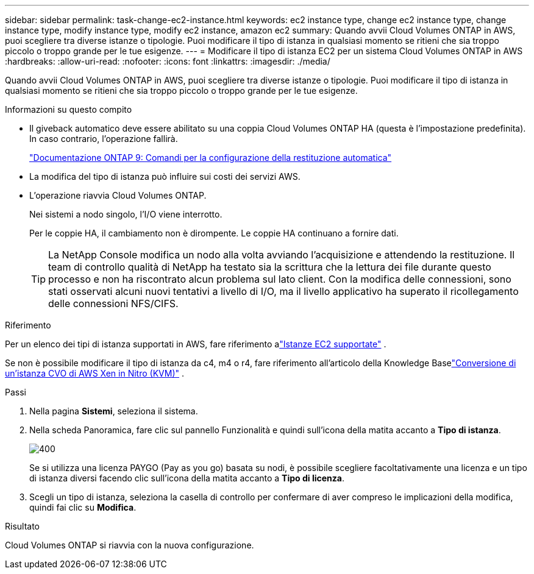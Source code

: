 ---
sidebar: sidebar 
permalink: task-change-ec2-instance.html 
keywords: ec2 instance type, change ec2 instance type, change instance type, modify instance type, modify ec2 instance, amazon ec2 
summary: Quando avvii Cloud Volumes ONTAP in AWS, puoi scegliere tra diverse istanze o tipologie.  Puoi modificare il tipo di istanza in qualsiasi momento se ritieni che sia troppo piccolo o troppo grande per le tue esigenze. 
---
= Modificare il tipo di istanza EC2 per un sistema Cloud Volumes ONTAP in AWS
:hardbreaks:
:allow-uri-read: 
:nofooter: 
:icons: font
:linkattrs: 
:imagesdir: ./media/


[role="lead"]
Quando avvii Cloud Volumes ONTAP in AWS, puoi scegliere tra diverse istanze o tipologie.  Puoi modificare il tipo di istanza in qualsiasi momento se ritieni che sia troppo piccolo o troppo grande per le tue esigenze.

.Informazioni su questo compito
* Il giveback automatico deve essere abilitato su una coppia Cloud Volumes ONTAP HA (questa è l'impostazione predefinita).  In caso contrario, l'operazione fallirà.
+
http://docs.netapp.com/ontap-9/topic/com.netapp.doc.dot-cm-hacg/GUID-3F50DE15-0D01-49A5-BEFD-D529713EC1FA.html["Documentazione ONTAP 9: Comandi per la configurazione della restituzione automatica"^]

* La modifica del tipo di istanza può influire sui costi dei servizi AWS.
* L'operazione riavvia Cloud Volumes ONTAP.
+
Nei sistemi a nodo singolo, l'I/O viene interrotto.

+
Per le coppie HA, il cambiamento non è dirompente.  Le coppie HA continuano a fornire dati.

+

TIP: La NetApp Console modifica un nodo alla volta avviando l'acquisizione e attendendo la restituzione.  Il team di controllo qualità di NetApp ha testato sia la scrittura che la lettura dei file durante questo processo e non ha riscontrato alcun problema sul lato client.  Con la modifica delle connessioni, sono stati osservati alcuni nuovi tentativi a livello di I/O, ma il livello applicativo ha superato il ricollegamento delle connessioni NFS/CIFS.



.Riferimento
Per un elenco dei tipi di istanza supportati in AWS, fare riferimento alink:https://docs.netapp.com/us-en/cloud-volumes-ontap-relnotes/reference-configs-aws.html#supported-ec2-compute["Istanze EC2 supportate"^] .

Se non è possibile modificare il tipo di istanza da c4, m4 o r4, fare riferimento all'articolo della Knowledge Baselink:https://kb.netapp.com/Cloud/Cloud_Volumes_ONTAP/Converting_an_AWS_Xen_CVO_instance_to_Nitro_(KVM)["Conversione di un'istanza CVO di AWS Xen in Nitro (KVM)"^] .

.Passi
. Nella pagina *Sistemi*, seleziona il sistema.
. Nella scheda Panoramica, fare clic sul pannello Funzionalità e quindi sull'icona della matita accanto a *Tipo di istanza*.
+
image::screenshot_features_instance_type.png[400]

+
Se si utilizza una licenza PAYGO (Pay as you go) basata su nodi, è possibile scegliere facoltativamente una licenza e un tipo di istanza diversi facendo clic sull'icona della matita accanto a *Tipo di licenza*.

. Scegli un tipo di istanza, seleziona la casella di controllo per confermare di aver compreso le implicazioni della modifica, quindi fai clic su *Modifica*.


.Risultato
Cloud Volumes ONTAP si riavvia con la nuova configurazione.
